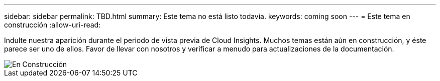 ---
sidebar: sidebar 
permalink: TBD.html 
summary: Este tema no está listo todavía. 
keywords: coming soon 
---
= Este tema en construcción
:allow-uri-read: 


[role="lead"]
Indulte nuestra aparición durante el periodo de vista previa de Cloud Insights. Muchos temas están aún en construcción, y éste parece ser uno de ellos. Favor de llevar con nosotros y verificar a menudo para actualizaciones de la documentación.

image::new-home-construction-1500990976ZLv.jpg[En Construcción]
